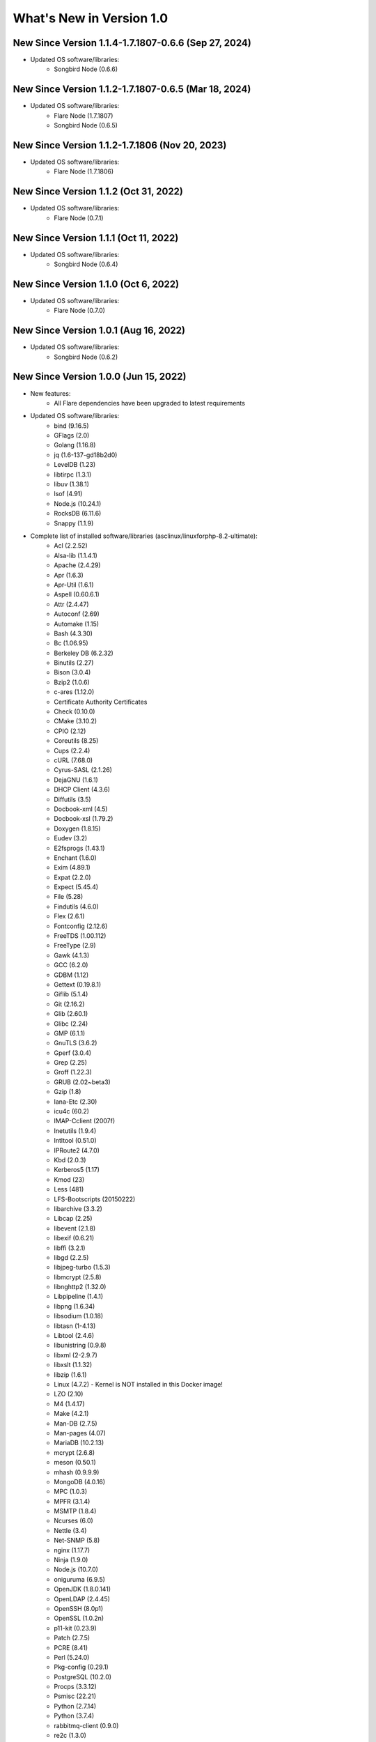 .. _WhatsNewAnchor:

What's New in Version 1.0
===========================

New Since Version 1.1.4-1.7.1807-0.6.6 (Sep 27, 2024)
-----------------------------------------------------

* Updated OS software/libraries:
    - Songbird Node (0.6.6)

New Since Version 1.1.2-1.7.1807-0.6.5 (Mar 18, 2024)
-----------------------------------------------------

* Updated OS software/libraries:
    - Flare Node (1.7.1807)
    - Songbird Node (0.6.5)

New Since Version 1.1.2-1.7.1806 (Nov 20, 2023)
-----------------------------------------------

* Updated OS software/libraries:
    - Flare Node (1.7.1806)

New Since Version 1.1.2 (Oct 31, 2022)
--------------------------------------

* Updated OS software/libraries:
    - Flare Node (0.7.1)

New Since Version 1.1.1 (Oct 11, 2022)
--------------------------------------

* Updated OS software/libraries:
    - Songbird Node (0.6.4)

New Since Version 1.1.0 (Oct 6, 2022)
--------------------------------------

* Updated OS software/libraries:
    - Flare Node (0.7.0)

New Since Version 1.0.1 (Aug 16, 2022)
--------------------------------------

* Updated OS software/libraries:
    - Songbird Node (0.6.2)


New Since Version 1.0.0 (Jun 15, 2022)
--------------------------------------

* New features:
    - All Flare dependencies have been upgraded to latest requirements

* Updated OS software/libraries:
    - bind (9.16.5)
    - GFlags (2.0)
    - Golang (1.16.8)
    - jq (1.6-137-gd18b2d0)
    - LevelDB (1.23)
    - libtirpc (1.3.1)
    - libuv (1.38.1)
    - lsof (4.91)
    - Node.js (10.24.1)
    - RocksDB (6.11.6)
    - Snappy (1.1.9)

* Complete list of installed software/libraries (asclinux/linuxforphp-8.2-ultimate):
    - Acl (2.2.52)
    - Alsa-lib (1.1.4.1)
    - Apache (2.4.29)
    - Apr (1.6.3)
    - Apr-Util (1.6.1)
    - Aspell (0.60.6.1)
    - Attr (2.4.47)
    - Autoconf (2.69)
    - Automake (1.15)
    - Bash (4.3.30)
    - Bc (1.06.95)
    - Berkeley DB (6.2.32)
    - Binutils (2.27)
    - Bison (3.0.4)
    - Bzip2 (1.0.6)
    - c-ares (1.12.0)
    - Certificate Authority Certificates
    - Check (0.10.0)
    - CMake (3.10.2)
    - CPIO (2.12)
    - Coreutils (8.25)
    - Cups (2.2.4)
    - cURL (7.68.0)
    - Cyrus-SASL (2.1.26)
    - DejaGNU (1.6.1)
    - DHCP Client (4.3.6)
    - Diffutils (3.5)
    - Docbook-xml (4.5)
    - Docbook-xsl (1.79.2)
    - Doxygen (1.8.15)
    - Eudev (3.2)
    - E2fsprogs (1.43.1)
    - Enchant (1.6.0)
    - Exim (4.89.1)
    - Expat (2.2.0)
    - Expect (5.45.4)
    - File (5.28)
    - Findutils (4.6.0)
    - Flex (2.6.1)
    - Fontconfig (2.12.6)
    - FreeTDS (1.00.112)
    - FreeType (2.9)
    - Gawk (4.1.3)
    - GCC (6.2.0)
    - GDBM (1.12)
    - Gettext (0.19.8.1)
    - Giflib (5.1.4)
    - Git (2.16.2)
    - Glib (2.60.1)
    - Glibc (2.24)
    - GMP (6.1.1)
    - GnuTLS (3.6.2)
    - Gperf (3.0.4)
    - Grep (2.25)
    - Groff (1.22.3)
    - GRUB (2.02~beta3)
    - Gzip (1.8)
    - Iana-Etc (2.30)
    - icu4c (60.2)
    - IMAP-Cclient (2007f)
    - Inetutils (1.9.4)
    - Intltool (0.51.0)
    - IPRoute2 (4.7.0)
    - Kbd (2.0.3)
    - Kerberos5 (1.17)
    - Kmod (23)
    - Less (481)
    - LFS-Bootscripts (20150222)
    - libarchive (3.3.2)
    - Libcap (2.25)
    - libevent (2.1.8)
    - libexif (0.6.21)
    - libffi (3.2.1)
    - libgd (2.2.5)
    - libjpeg-turbo (1.5.3)
    - libmcrypt (2.5.8)
    - libnghttp2 (1.32.0)
    - Libpipeline (1.4.1)
    - libpng (1.6.34)
    - libsodium (1.0.18)
    - libtasn (1-4.13)
    - Libtool (2.4.6)
    - libunistring (0.9.8)
    - libxml (2-2.9.7)
    - libxslt (1.1.32)
    - libzip (1.6.1)
    - Linux (4.7.2) - Kernel is NOT installed in this Docker image!
    - LZO (2.10)
    - M4 (1.4.17)
    - Make (4.2.1)
    - Man-DB (2.7.5)
    - Man-pages (4.07)
    - MariaDB (10.2.13)
    - mcrypt (2.6.8)
    - meson (0.50.1)
    - mhash (0.9.9.9)
    - MongoDB (4.0.16)
    - MPC (1.0.3)
    - MPFR (3.1.4)
    - MSMTP (1.8.4)
    - Ncurses (6.0)
    - Nettle (3.4)
    - Net-SNMP (5.8)
    - nginx (1.17.7)
    - Ninja (1.9.0)
    - Node.js (10.7.0)
    - oniguruma (6.9.5)
    - OpenJDK (1.8.0.141)
    - OpenLDAP (2.4.45)
    - OpenSSH (8.0p1)
    - OpenSSL (1.0.2n)
    - p11-kit (0.23.9)
    - Patch (2.7.5)
    - PCRE (8.41)
    - Perl (5.24.0)
    - Pkg-config (0.29.1)
    - PostgreSQL (10.2.0)
    - Procps (3.3.12)
    - Psmisc (22.21)
    - Python (2.7.14)
    - Python (3.7.4)
    - rabbitmq-client (0.9.0)
    - re2c (1.3.0)
    - Readline (6.3)
    - Redis (5.0.4)
    - Rsync (3.1.3)
    - Ruby (2.5.0)
    - runit (2.1.2)
    - runit-docker (1.1.0)
    - Sed (4.2.2)
    - SGML-common (0.6.3)
    - Shadow (4.2.1)
    - SQLite (3.22.0)
    - Sysklogd (1.5.1)
    - Sysvinit (2.88dsf)
    - Tar (1.29)
    - Tcl (8.6.8)
    - Texinfo (6.1)
    - Tidy-HTML5 (5.4.0)
    - Time Zone Data (2016f)
    - Udev-lfs Tarball (udev-lfs-20140408)
    - UnZip (6.0)
    - Util-linux (2.28.1)
    - Vim (7.4)
    - Wget (1.19.4)
    - Which (2.21)
    - XML::Parser (2.44)
    - Xorg Libraries 7
    - Xz Utils (5.2.2)
    - yasm (1.3.0)
    - Zip (3.0)
    - Zlib (1.2.8)
